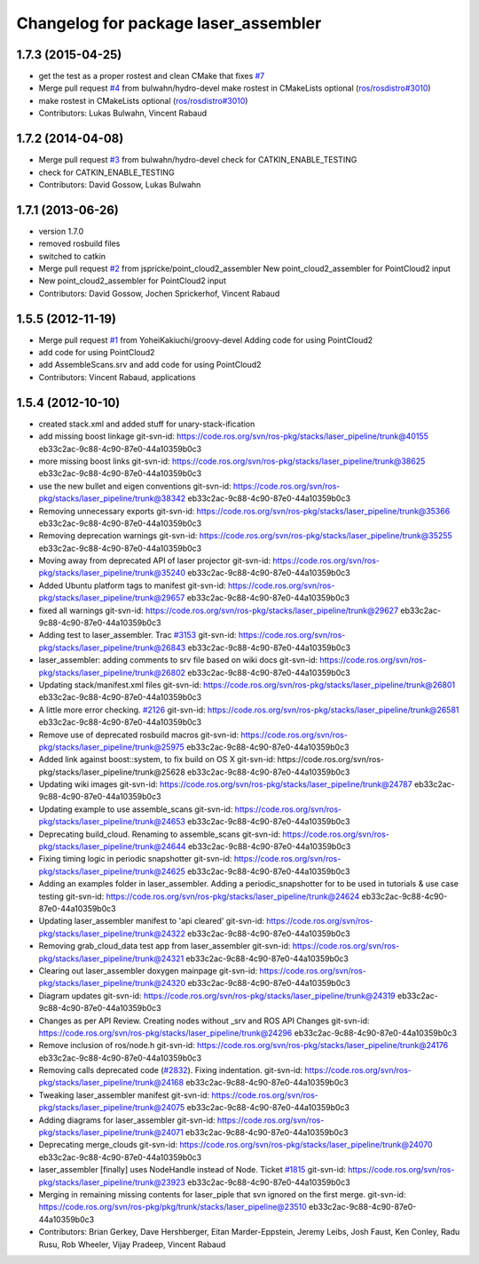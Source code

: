 ^^^^^^^^^^^^^^^^^^^^^^^^^^^^^^^^^^^^^
Changelog for package laser_assembler
^^^^^^^^^^^^^^^^^^^^^^^^^^^^^^^^^^^^^

1.7.3 (2015-04-25)
------------------
* get the test as a proper rostest and clean CMake
  that fixes `#7 <https://github.com/ros-perception/laser_assembler/issues/7>`_
* Merge pull request `#4 <https://github.com/ros-perception/laser_assembler/issues/4>`_ from bulwahn/hydro-devel
  make rostest in CMakeLists optional (`ros/rosdistro#3010 <https://github.com/ros/rosdistro/issues/3010>`_)
* make rostest in CMakeLists optional (`ros/rosdistro#3010 <https://github.com/ros/rosdistro/issues/3010>`_)
* Contributors: Lukas Bulwahn, Vincent Rabaud

1.7.2 (2014-04-08)
------------------
* Merge pull request `#3 <https://github.com/ros-perception/laser_assembler/issues/3>`_ from bulwahn/hydro-devel
  check for CATKIN_ENABLE_TESTING
* check for CATKIN_ENABLE_TESTING
* Contributors: David Gossow, Lukas Bulwahn

1.7.1 (2013-06-26)
------------------
* version 1.7.0
* removed rosbuild files
* switched to catkin
* Merge pull request `#2 <https://github.com/ros-perception/laser_assembler/issues/2>`_ from jspricke/point_cloud2_assembler
  New point_cloud2_assembler for PointCloud2 input
* New point_cloud2_assembler for PointCloud2 input
* Contributors: David Gossow, Jochen Sprickerhof, Vincent Rabaud

1.5.5 (2012-11-19)
------------------
* Merge pull request `#1 <https://github.com/ros-perception/laser_assembler/issues/1>`_ from YoheiKakiuchi/groovy-devel
  Adding code for using PointCloud2
* add code for using PointCloud2
* add AssembleScans.srv and add code for using PointCloud2
* Contributors: Vincent Rabaud, applications

1.5.4 (2012-10-10)
------------------
* created stack.xml and added stuff for unary-stack-ification
* add missing boost linkage
  git-svn-id: https://code.ros.org/svn/ros-pkg/stacks/laser_pipeline/trunk@40155 eb33c2ac-9c88-4c90-87e0-44a10359b0c3
* more missing boost links
  git-svn-id: https://code.ros.org/svn/ros-pkg/stacks/laser_pipeline/trunk@38625 eb33c2ac-9c88-4c90-87e0-44a10359b0c3
* use the new bullet and eigen conventions
  git-svn-id: https://code.ros.org/svn/ros-pkg/stacks/laser_pipeline/trunk@38342 eb33c2ac-9c88-4c90-87e0-44a10359b0c3
* Removing unnecessary exports
  git-svn-id: https://code.ros.org/svn/ros-pkg/stacks/laser_pipeline/trunk@35366 eb33c2ac-9c88-4c90-87e0-44a10359b0c3
* Removing deprecation warnings
  git-svn-id: https://code.ros.org/svn/ros-pkg/stacks/laser_pipeline/trunk@35255 eb33c2ac-9c88-4c90-87e0-44a10359b0c3
* Moving away from deprecated API of laser projector
  git-svn-id: https://code.ros.org/svn/ros-pkg/stacks/laser_pipeline/trunk@35240 eb33c2ac-9c88-4c90-87e0-44a10359b0c3
* Added Ubuntu platform tags to manifest
  git-svn-id: https://code.ros.org/svn/ros-pkg/stacks/laser_pipeline/trunk@29657 eb33c2ac-9c88-4c90-87e0-44a10359b0c3
* fixed all warnings
  git-svn-id: https://code.ros.org/svn/ros-pkg/stacks/laser_pipeline/trunk@29627 eb33c2ac-9c88-4c90-87e0-44a10359b0c3
* Adding test to laser_assembler. Trac `#3153 <https://github.com/ros-perception/laser_assembler/issues/3153>`_
  git-svn-id: https://code.ros.org/svn/ros-pkg/stacks/laser_pipeline/trunk@26843 eb33c2ac-9c88-4c90-87e0-44a10359b0c3
* laser_assembler: adding comments to srv file based on wiki docs
  git-svn-id: https://code.ros.org/svn/ros-pkg/stacks/laser_pipeline/trunk@26802 eb33c2ac-9c88-4c90-87e0-44a10359b0c3
* Updating stack/manifest.xml files
  git-svn-id: https://code.ros.org/svn/ros-pkg/stacks/laser_pipeline/trunk@26801 eb33c2ac-9c88-4c90-87e0-44a10359b0c3
* A little more error checking. `#2126 <https://github.com/ros-perception/laser_assembler/issues/2126>`_
  git-svn-id: https://code.ros.org/svn/ros-pkg/stacks/laser_pipeline/trunk@26581 eb33c2ac-9c88-4c90-87e0-44a10359b0c3
* Remove use of deprecated rosbuild macros
  git-svn-id: https://code.ros.org/svn/ros-pkg/stacks/laser_pipeline/trunk@25975 eb33c2ac-9c88-4c90-87e0-44a10359b0c3
* Added link against boost::system, to fix build on OS X
  git-svn-id: https://code.ros.org/svn/ros-pkg/stacks/laser_pipeline/trunk@25628 eb33c2ac-9c88-4c90-87e0-44a10359b0c3
* Updating wiki images
  git-svn-id: https://code.ros.org/svn/ros-pkg/stacks/laser_pipeline/trunk@24787 eb33c2ac-9c88-4c90-87e0-44a10359b0c3
* Updating example to use assemble_scans
  git-svn-id: https://code.ros.org/svn/ros-pkg/stacks/laser_pipeline/trunk@24653 eb33c2ac-9c88-4c90-87e0-44a10359b0c3
* Deprecating build_cloud. Renaming to assemble_scans
  git-svn-id: https://code.ros.org/svn/ros-pkg/stacks/laser_pipeline/trunk@24644 eb33c2ac-9c88-4c90-87e0-44a10359b0c3
* Fixing timing logic in periodic snapshotter
  git-svn-id: https://code.ros.org/svn/ros-pkg/stacks/laser_pipeline/trunk@24625 eb33c2ac-9c88-4c90-87e0-44a10359b0c3
* Adding an examples folder in laser_assembler.  Adding a periodic_snapshotter for to be used in tutorials & use case testing
  git-svn-id: https://code.ros.org/svn/ros-pkg/stacks/laser_pipeline/trunk@24624 eb33c2ac-9c88-4c90-87e0-44a10359b0c3
* Updating laser_assembler manifest to 'api cleared'
  git-svn-id: https://code.ros.org/svn/ros-pkg/stacks/laser_pipeline/trunk@24322 eb33c2ac-9c88-4c90-87e0-44a10359b0c3
* Removing grab_cloud_data test app from laser_assembler
  git-svn-id: https://code.ros.org/svn/ros-pkg/stacks/laser_pipeline/trunk@24321 eb33c2ac-9c88-4c90-87e0-44a10359b0c3
* Clearing out laser_assembler doxygen mainpage
  git-svn-id: https://code.ros.org/svn/ros-pkg/stacks/laser_pipeline/trunk@24320 eb33c2ac-9c88-4c90-87e0-44a10359b0c3
* Diagram updates
  git-svn-id: https://code.ros.org/svn/ros-pkg/stacks/laser_pipeline/trunk@24319 eb33c2ac-9c88-4c90-87e0-44a10359b0c3
* Changes as per API Review. Creating nodes without _srv and ROS API Changes
  git-svn-id: https://code.ros.org/svn/ros-pkg/stacks/laser_pipeline/trunk@24296 eb33c2ac-9c88-4c90-87e0-44a10359b0c3
* Remove inclusion of ros/node.h
  git-svn-id: https://code.ros.org/svn/ros-pkg/stacks/laser_pipeline/trunk@24176 eb33c2ac-9c88-4c90-87e0-44a10359b0c3
* Removing calls deprecated code (`#2832 <https://github.com/ros-perception/laser_assembler/issues/2832>`_). Fixing indentation.
  git-svn-id: https://code.ros.org/svn/ros-pkg/stacks/laser_pipeline/trunk@24168 eb33c2ac-9c88-4c90-87e0-44a10359b0c3
* Tweaking laser_assembler manifest
  git-svn-id: https://code.ros.org/svn/ros-pkg/stacks/laser_pipeline/trunk@24075 eb33c2ac-9c88-4c90-87e0-44a10359b0c3
* Adding diagrams for laser_assembler
  git-svn-id: https://code.ros.org/svn/ros-pkg/stacks/laser_pipeline/trunk@24071 eb33c2ac-9c88-4c90-87e0-44a10359b0c3
* Deprecating merge_clouds
  git-svn-id: https://code.ros.org/svn/ros-pkg/stacks/laser_pipeline/trunk@24070 eb33c2ac-9c88-4c90-87e0-44a10359b0c3
* laser_assembler [finally] uses NodeHandle instead of Node. Ticket `#1815 <https://github.com/ros-perception/laser_assembler/issues/1815>`_
  git-svn-id: https://code.ros.org/svn/ros-pkg/stacks/laser_pipeline/trunk@23923 eb33c2ac-9c88-4c90-87e0-44a10359b0c3
* Merging in remaining missing contents for laser_piple that svn ignored on the first merge.
  git-svn-id: https://code.ros.org/svn/ros-pkg/pkg/trunk/stacks/laser_pipeline@23510 eb33c2ac-9c88-4c90-87e0-44a10359b0c3
* Contributors: Brian Gerkey, Dave Hershberger, Eitan Marder-Eppstein, Jeremy Leibs, Josh Faust, Ken Conley, Radu Rusu, Rob Wheeler, Vijay Pradeep, Vincent Rabaud
